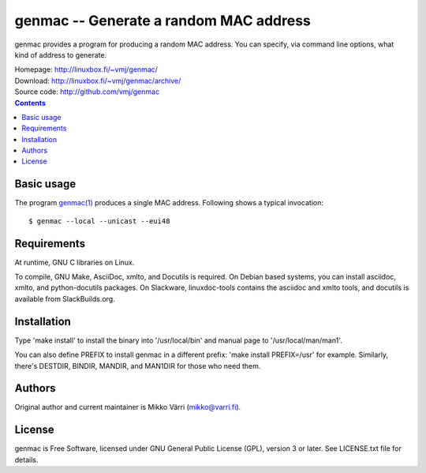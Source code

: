 genmac -- Generate a random MAC address
***************************************

genmac provides a program for producing a random MAC address.  You can
specify, via command line options, what kind of address to generate.

| Homepage: http://linuxbox.fi/~vmj/genmac/
| Download: http://linuxbox.fi/~vmj/genmac/archive/
| Source code: http://github.com/vmj/genmac

.. contents::


Basic usage
===========

The program `genmac(1)`_ produces a single MAC address.  Following
shows a typical invocation::

    $ genmac --local --unicast --eui48

.. _genmac(1): http://www.linuxbox.fi/~vmj/genmac/genmac.1.html


Requirements
============

At runtime, GNU C libraries on Linux.

To compile, GNU Make, AsciiDoc, xmlto, and Docutils is required.  On Debian
based systems, you can install asciidoc, xmlto, and python-docutils packages.
On Slackware, linuxdoc-tools contains the asciidoc and xmlto tools, and
docutils is available from SlackBuilds.org.


Installation
============

Type 'make install' to install the binary into '/usr/local/bin' and
manual page to '/usr/local/man/man1'.

You can also define PREFIX to install genmac in a different prefix:
'make install PREFIX=/usr' for example.  Similarly, there's DESTDIR,
BINDIR, MANDIR, and MAN1DIR for those who need them.


Authors
=======

Original author and current maintainer is Mikko Värri
(mikko@varri.fi).


License
=======

genmac is Free Software, licensed under GNU General Public License
(GPL), version 3 or later.  See LICENSE.txt file for details.
